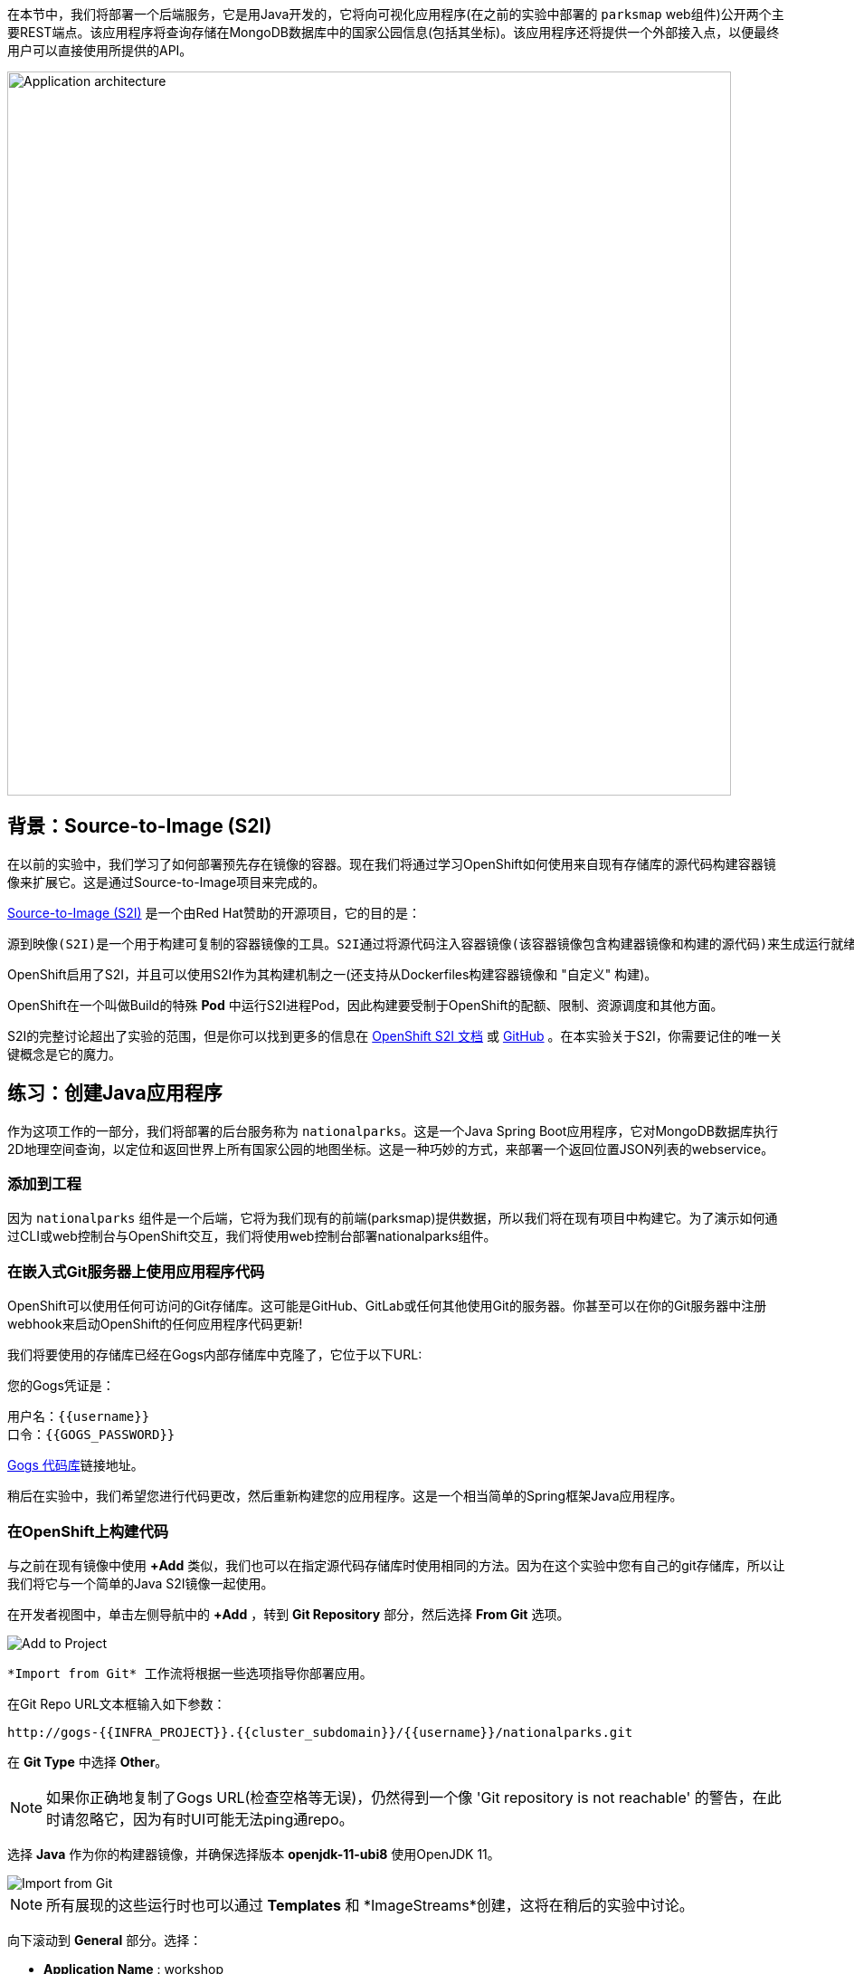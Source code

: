在本节中，我们将部署一个后端服务，它是用Java开发的，它将向可视化应用程序(在之前的实验中部署的 `parksmap` web组件)公开两个主要REST端点。该应用程序将查询存储在MongoDB数据库中的国家公园信息(包括其坐标)。该应用程序还将提供一个外部接入点，以便最终用户可以直接使用所提供的API。

image::images/roadshow-app-architecture-nationalparks-1.png[Application architecture,800,align="center"]

== 背景：Source-to-Image (S2I)

在以前的实验中，我们学习了如何部署预先存在镜像的容器。现在我们将通过学习OpenShift如何使用来自现有存储库的源代码构建容器镜像来扩展它。这是通过Source-to-Image项目来完成的。

https://github.com/openshift/source-to-image[Source-to-Image (S2I)] 是一个由Red Hat赞助的开源项目，它的目的是：

[source]
----
源到映像(S2I)是一个用于构建可复制的容器镜像的工具。S2I通过将源代码注入容器镜像(该容器镜像包含构建器镜像和构建的源代码)来生成运行就绪的容器镜像。它的构建结果可以直接在容器运行时环境使用。S2I支持重用预先下载的依赖项、预先构建的工件等的增量构建。
----

OpenShift启用了S2I，并且可以使用S2I作为其构建机制之一(还支持从Dockerfiles构建容器镜像和 "自定义" 构建)。

OpenShift在一个叫做Build的特殊 *Pod* 中运行S2I进程Pod，因此构建要受制于OpenShift的配额、限制、资源调度和其他方面。

S2I的完整讨论超出了实验的范围，但是你可以找到更多的信息在 https://{{DOCS_URL}}/openshift_images/using_images/using-s21-images.html[OpenShift S2I 文档] 或 https://github.com/openshift/source-to-image[GitHub] 。在本实验关于S2I，你需要记住的唯一关键概念是它的魔力。

== 练习：创建Java应用程序

作为这项工作的一部分，我们将部署的后台服务称为 `nationalparks`。这是一个Java Spring Boot应用程序，它对MongoDB数据库执行2D地理空间查询，以定位和返回世界上所有国家公园的地图坐标。这是一种巧妙的方式，来部署一个返回位置JSON列表的webservice。

=== 添加到工程

因为 `nationalparks` 组件是一个后端，它将为我们现有的前端(parksmap)提供数据，所以我们将在现有项目中构建它。为了演示如何通过CLI或web控制台与OpenShift交互，我们将使用web控制台部署nationalparks组件。

=== 在嵌入式Git服务器上使用应用程序代码

OpenShift可以使用任何可访问的Git存储库。这可能是GitHub、GitLab或任何其他使用Git的服务器。你甚至可以在你的Git服务器中注册webhook来启动OpenShift的任何应用程序代码更新!

我们将要使用的存储库已经在Gogs内部存储库中克隆了，它位于以下URL:

您的Gogs凭证是：

[source,bash]
----
用户名：{{username}}
口令：{{GOGS_PASSWORD}}
----

http://gogs-{{INFRA_PROJECT}}.{{cluster_subdomain}}/{{username}}/nationalparks.git[Gogs 代码库]链接地址。


稍后在实验中，我们希望您进行代码更改，然后重新构建您的应用程序。这是一个相当简单的Spring框架Java应用程序。

=== 在OpenShift上构建代码

与之前在现有镜像中使用 *+Add* 类似，我们也可以在指定源代码存储库时使用相同的方法。因为在这个实验中您有自己的git存储库，所以让我们将它与一个简单的Java S2I镜像一起使用。

在开发者视图中，单击左侧导航中的 *+Add* ，转到 *Git Repository* 部分，然后选择 *From Git* 选项。

image::images/nationalparks-show-add-options.png[Add to Project]

 *Import from Git* 工作流将根据一些选项指导你部署应用。

在Git Repo URL文本框输入如下参数：

[source,role=copypaste]
----
http://gogs-{{INFRA_PROJECT}}.{{cluster_subdomain}}/{{username}}/nationalparks.git
----

在 *Git Type* 中选择 *Other*。

NOTE: 如果你正确地复制了Gogs URL(检查空格等无误)，仍然得到一个像 'Git repository is not reachable' 的警告，在此时请忽略它，因为有时UI可能无法ping通repo。

选择 *Java* 作为你的构建器镜像，并确保选择版本 *openjdk-11-ubi8* 使用OpenJDK 11。

image::images/nationalparks-import-from-git-url-builder.png[Import from Git]

NOTE: 所有展现的这些运行时也可以通过 *Templates* 和 *ImageStreams*创建，这将在稍后的实验中讨论。

向下滚动到 *General* 部分。选择：

* *Application Name* : workshop
* *Name* : nationalparks


在 *Resources* 部分, 选择 *Deployment*。

展开Labels部分，添加3个标签：

应用程序组的名称：

[source,role=copy]
----
app=workshop
----

接下来是部署的名称。

[source,role=copy]
----
component=nationalparks
----

最后，该组件在整个应用程序中扮演的角色。

[source,role=copy]
----
role=backend
----

image::images/nationalparks-configure-service.png[Runtimes]

单击 *Create* 提交。

要查看构建日志，在拓扑视图中单击 `nationalparks` 条目，然后单击 *Resources* 选项卡的 *Builds* 部分中的 *View Logs* 。

image::images/nationalparks-java-new-java-build.png[Nationalparks build]


这是一个基于java的应用程序，它使用Maven作为构建和依赖系统。由于这个原因，在Maven下载应用程序所需的所有依赖项时，初始构建将花费几分钟。你可以看到所有这些实时发生!

从命令行，你还可以看到 *Builds*：

[source,bash,role=execute-1]
----
oc get builds
----

你会看到这样的输出:

[source,bash]
----
NAME              TYPE      FROM          STATUS     STARTED              DURATION
nationalparks-1   Source    Git@b052ae6   Running    About a minute ago   1m2s
----

还可以使用以下命令查看构建日志:

[source,bash,role=execute-1]
----
oc logs -f builds/nationalparks-1
----

在构建完成并成功之后:

* S2I进程将结果镜像推送到OpenShift内部镜像仓库
* *Deployment* (D) 将检测出镜像已更改，而这将触发新部署。
* 这个新部署将生成一个 *ReplicaSet* (RS) 。
* RS将检测到没有 *Pods* 正在运行，因为我们设定默认副本数为1，这将触发部署一个pod。

最后，当发出 `oc get pods` 命令时，你会看到构建Pod已经完成(退出)，并且应用程序 *Pod* 处于就绪和运行状态:

[source,bash]
----
NAME                    READY     STATUS      RESTARTS   AGE
nationalparks-1-tkid3   1/1       Running     3          2m
nationalparks-1-build   0/1       Completed   0          3m
parksmap-57df75c46d-xltcs        1/1       Running     0          2h
----

如果你再看看web控制台，你会注意到，当你以这种方式创建应用程序时，OpenShift也为你创建了一个 *Route* 。你可以在web控制台看到URL，或通过命令行:

[source,bash,role=execute-1]
----
oc get routes
----

你应该会看到如下内容：

[source,bash]
----
NAME            HOST/PORT                                                   PATH      SERVICES        PORT       TERMINATION       WILDCARD
nationalparks   nationalparks-{{ project_namespace  }}.{{cluster_subdomain}}             nationalparks   8080-tcp
parksmap        parksmap-{{ project_namespace  }}.{{cluster_subdomain}}                  parksmap        8080-tcp        edge        none
----

在上面的示例中，URL为：

[source,bash,role=copypaste]
----
http://nationalparks-{{ project_namespace  }}.{{cluster_subdomain}}
----

由于这是一个后端应用程序，它实际上没有一个web界面。但它仍然可以与浏览器一起使用。所有与parksmap前端一起工作的后端都需要实现一个 `/ws/info/` 端点。要进行测试，请在浏览器中访问此URL:

链接：http://nationalparks-{{project_namespace}}.{{cluster_subdomain}}/ws/info/[National Parks 信息页]

WARNING: URL末尾的斜杠是 *必须* 的。如果Pod正在运行，而应用程序不可用，请等待几秒钟并重试，因为我们还没有为此进行健康检查。

你会看到一个简单的JSON字符串:

[source,json]
----
{"id":"nationalparks","displayName":"National Parks","center":{"latitude":"47.039304","longitude":"14.505178"},"zoom":4}
----

我们早些时候说:

[source,bash]
----
这是一个Java Spring Boot应用程序，它对MongoDB数据库执行2D地理空间查询。
----

然而，我们还没有数据库。
